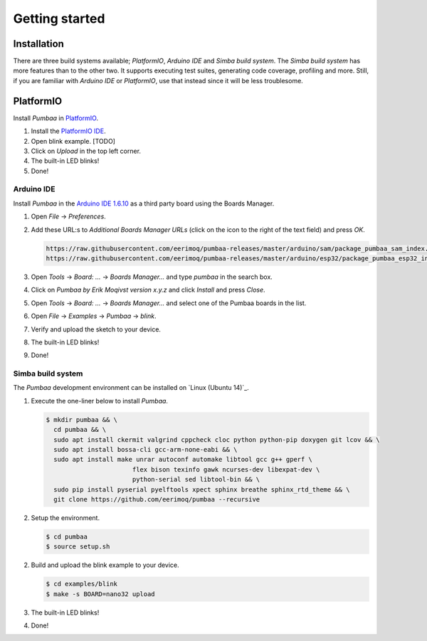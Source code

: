 Getting started
===============

Installation
------------

There are three build systems available; `PlatformIO`, `Arduino IDE`
and `Simba build system`. The `Simba build system` has more features
than to the other two. It supports executing test suites, generating
code coverage, profiling and more. Still, if you are familiar with
`Arduino IDE` or `PlatformIO`, use that instead since it will be less
troublesome.

|platformio| PlatformIO
-----------------------

Install `Pumbaa` in `PlatformIO`_.

1. Install the `PlatformIO IDE`_.

2. Open blink example. [TODO]
   
3. Click on `Upload` in the top left corner.

4. The built-in LED blinks!

5. Done!

|arduino| Arduino IDE
^^^^^^^^^^^^^^^^^^^^^

Install `Pumbaa` in the `Arduino IDE 1.6.10`_ as a third party board
using the Boards Manager.

1. Open `File` -> `Preferences`.

2. Add these URL:s to `Additional Boards Manager URLs` (click on the
   icon to the right of the text field) and press `OK`.

   .. code-block:: text

      https://raw.githubusercontent.com/eerimoq/pumbaa-releases/master/arduino/sam/package_pumbaa_sam_index.json
      https://raw.githubusercontent.com/eerimoq/pumbaa-releases/master/arduino/esp32/package_pumbaa_esp32_index.json

3. Open `Tools` -> `Board: ...` -> `Boards Manager...` and type
   `pumbaa` in the search box.

4. Click on `Pumbaa by Erik Moqivst version x.y.z` and click
   `Install` and press `Close`.

5. Open `Tools` -> `Board: ...` -> `Boards Manager...` and
   select one of the Pumbaa boards in the list.

6. Open `File` -> `Examples` -> `Pumbaa` -> `blink`.

7. Verify and upload the sketch to your device.

8. The built-in LED blinks!

9. Done!

|simba| Simba build system
^^^^^^^^^^^^^^^^^^^^^^^^^^

The `Pumbaa` development environment can be installed on `Linux
(Ubuntu 14)`_.

1. Execute the one-liner below to install `Pumbaa`.

   .. code-block:: text

      $ mkdir pumbaa && \
        cd pumbaa && \
        sudo apt install ckermit valgrind cppcheck cloc python python-pip doxygen git lcov && \
        sudo apt install bossa-cli gcc-arm-none-eabi && \
        sudo apt install make unrar autoconf automake libtool gcc g++ gperf \
                             flex bison texinfo gawk ncurses-dev libexpat-dev \
                             python-serial sed libtool-bin && \
        sudo pip install pyserial pyelftools xpect sphinx breathe sphinx_rtd_theme && \
        git clone https://github.com/eerimoq/pumbaa --recursive

2. Setup the environment.

   .. code-block:: text

      $ cd pumbaa
      $ source setup.sh

2. Build and upload the blink example to your device.

   .. code-block:: text

      $ cd examples/blink
      $ make -s BOARD=nano32 upload

3. The built-in LED blinks!

4. Done!

.. _PlatformIO IDE: http://platformio.org/platformio-ide

.. _Arduino IDE 1.6.10: https://www.arduino.cc/en/Main/Software

.. |arduino| image:: images/Arduino_Logo.png
             :width: 40 px
.. _arduino: http://arduino.cc

.. |platformio| image:: images/platformio-logo.png
                :width: 40 px
.. _platformio: http://platformio.org

.. |simba| image:: images/Simba_Logo.jpg
                :width: 80 px
.. _simba: http://github.com/eerimoq/simba
